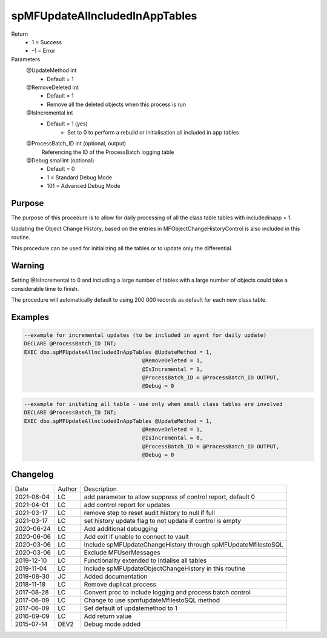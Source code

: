 
===============================
spMFUpdateAllncludedInAppTables
===============================

Return
  - 1 = Success
  - -1 = Error
Parameters
  @UpdateMethod int
    - Default = 1
  @RemoveDeleted int
    - Default = 1
    - Remove all the deleted objects when this process is run
  @IsIncremental int
    - Default = 1 (yes)
	- Set to 0 to perform a rebuild or initialisation all included in app tables
  @ProcessBatch\_ID int (optional, output)
    Referencing the ID of the ProcessBatch logging table
  @Debug smallint (optional)
    - Default = 0
    - 1 = Standard Debug Mode
    - 101 = Advanced Debug Mode

Purpose
=======

The purpose of this procedure is to allow for daily processing of all the class table tables with includedinapp = 1.

Updating the Object Change History, based on the entries in MFObjectChangeHistoryControl is also included in this routine.

This procedure can be used for initializing all the tables or to update only the differential. 

Warning
=======

Setting @IsIncremental to 0 and including a large number of tables with a large number of objects could take a considerable time to finish. 

The procedure will automatically default to using 200 000 records as default for each new class table.  

Examples
========

.. code:: sql

    --example for incremental updates (to be included in agent for daily update)
    DECLARE @ProcessBatch_ID INT;
    EXEC dbo.spMFUpdateAllncludedInAppTables @UpdateMethod = 1, 
                                         @RemoveDeleted = 1,  
                                         @IsIncremental = 1,    
                                         @ProcessBatch_ID = @ProcessBatch_ID OUTPUT, 
                                         @Debug = 0
                                         
.. code:: sql

    --example for initating all table - use only when small class tables are involved
    DECLARE @ProcessBatch_ID INT;
    EXEC dbo.spMFUpdateAllncludedInAppTables @UpdateMethod = 1, 
                                         @RemoveDeleted = 1,  
                                         @IsIncremental = 0,    
                                         @ProcessBatch_ID = @ProcessBatch_ID OUTPUT, 
                                         @Debug = 0


Changelog
=========

==========  =========  ========================================================
Date        Author     Description
----------  ---------  --------------------------------------------------------
2021-08-04  LC         add parameter to allow suppress of control report, default 0
2021-04-01  LC         add control report for updates
2021-03-17  LC         remove step to reset audit history to null if full 
2021-03-17  LC         set history update flag to not update if control is empty
2020-06-24  LC         Add additional debugging
2020-06-06  LC         Add exit if unable to connect to vault
2020-03-06  LC         Include spMFUpdateChangeHistory through spMFUpdateMfilestoSQL
2020-03-06  LC         Exclude MFUserMessages
2019-12-10  LC         Functionality extended to intialise all tables
2019-11-04  LC         Include spMFUpdateObjectChangeHistory in this routine
2019-08-30  JC         Added documentation
2018-11-18  LC         Remove duplicat process
2017-08-28  LC         Convert proc to include logging and process batch control
2017-06-09  LC         Change to use spmfupdateMfilestoSQL method
2017-06-09  LC         Set default of updatemethod to 1
2016-09-09  LC         Add return value
2015-07-14  DEV2       Debug mode added
==========  =========  ========================================================

